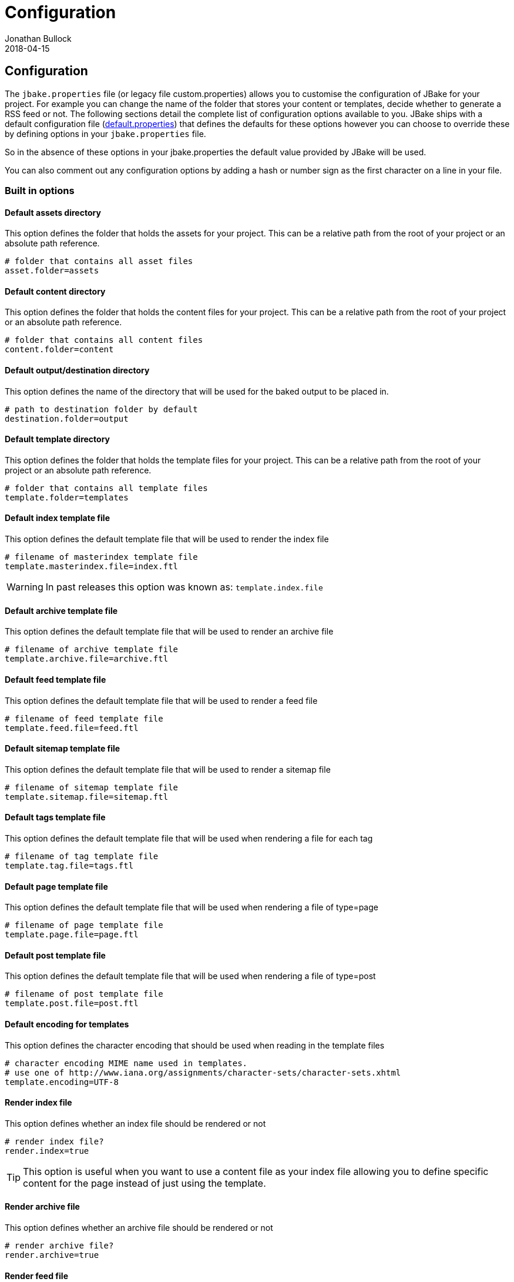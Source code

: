 = Configuration
Jonathan Bullock
2018-04-15
:jbake-type: page
:jbake-tags: documentation
:jbake-status: published
:idprefix:

== Configuration

The `jbake.properties` file (or legacy file custom.properties) allows you to customise the configuration of JBake for your project.
For example you can change the name of the folder that stores your content or templates, decide whether to generate a 
RSS feed or not. The following sections detail the complete list of configuration options available to you. JBake ships 
with a default configuration file (https://github.com/jbake-org/jbake/blob/master/src/main/resources/default.properties[default.properties]) 
that defines the defaults for these options however you can choose to override these by defining options in your `jbake.properties` file.

So in the absence of these options in your jbake.properties the default value provided by JBake will be used. 

You can also comment out any configuration options by adding a hash or number sign as the first character on a line in your file.

=== Built in options

==== Default assets directory

This option defines the folder that holds the assets for your project. This can be a relative path from the root of your project or an absolute path reference.

----
# folder that contains all asset files
asset.folder=assets
----

==== Default content directory

This option defines the folder that holds the content files for your project. This can be a relative path from the root of your project or an absolute path reference.

----
# folder that contains all content files
content.folder=content
----

==== Default output/destination directory

This option defines the name of the directory that will be used for the baked output to be placed in.

----
# path to destination folder by default
destination.folder=output
----

==== Default template directory

This option defines the folder that holds the template files for your project. This can be a relative path from the root of your project or an absolute path reference.

----
# folder that contains all template files
template.folder=templates
----

==== Default index template file

This option defines the default template file that will be used to render the index file

----
# filename of masterindex template file
template.masterindex.file=index.ftl
----

WARNING: In past releases this option was known as: `template.index.file`

==== Default archive template file

This option defines the default template file that will be used to render an archive file

----
# filename of archive template file
template.archive.file=archive.ftl
----

==== Default feed template file

This option defines the default template file that will be used to render a feed file

----
# filename of feed template file
template.feed.file=feed.ftl
----

==== Default sitemap template file

This option defines the default template file that will be used to render a sitemap file

----
# filename of sitemap template file
template.sitemap.file=sitemap.ftl
----

==== Default tags template file

This option defines the default template file that will be used when rendering a file for each tag

----
# filename of tag template file
template.tag.file=tags.ftl
----

==== Default page template file

This option defines the default template file that will be used when rendering a file of type=page

----
# filename of page template file
template.page.file=page.ftl
----

==== Default post template file

This option defines the default template file that will be used when rendering a file of type=post

----
# filename of post template file
template.post.file=post.ftl
----

==== Default encoding for templates

This option defines the character encoding that should be used when reading in the template files

----
# character encoding MIME name used in templates.
# use one of http://www.iana.org/assignments/character-sets/character-sets.xhtml
template.encoding=UTF-8
----

==== Render index file

This option defines whether an index file should be rendered or not

----
# render index file?
render.index=true
----

TIP: This option is useful when you want to use a content file as your index file allowing you to define specific content for the page instead of just using
the template.

==== Render archive file

This option defines whether an archive file should be rendered or not

----
# render archive file?
render.archive=true
----

==== Render feed file

This option defines whether a feed file should be rendered or not

----
# render feed file?
render.feed=true
----

==== Render sitemap file

This option defines whether a sitemap file should be rendered or not

----
# render sitemap.xml file?
render.sitemap=false
----

==== Render tag files

This option defines whether tag files are rendered or not

----
# render tag files?
render.tags=true
----

==== Default index output filename

This option defines the output filename to be used when rendering the index file

----
# filename to use for index file
index.file=index.html
----

==== Default archive output filename

This option defines the output filename to be used when rendering the archive file

----
# filename to use for archive file
archive.file=archive.html
----

==== Default feed output filename

This option defines the output filename to be used when rendering the feed file

----
# filename to use for feed
feed.file=feed.xml
----

==== Default sitemap output filename

This option defines the output filename to be used when rendering the sitemap file

----
# filename to use for sitemap file
sitemap.file=sitemap.xml
----

==== Default tag output directory

This option defines the output directory to be used when rendering the tag files

----
# folder name to use for tag files
tag.path=tags
----

==== Sanitize tag value

This option defines whether the tag value should be santized before being used as a filename (i.e. replace spaces with hypens)

----
# sanitize tag value before it is used as filename (i.e. replace spaces with hyphens)
tag.sanitize=false 
----

When this option is set to true it will mean a tag value of `west wing` will be changed to `west-wing`, the tag file generated will be `west-wing.html`.

==== Default encoding when rendering

This option defines the character encoding that should be used when rendering files

----
# character encoding MIME name used for rendering.
# use one of http://www.iana.org/assignments/character-sets/character-sets.xhtml
render.encoding=UTF-8
---- 

==== Default output file extension

This option defines the default file extension that should be used when rendering content files

----
# file extension for output content files
output.extension=.html
----

==== Default suffix for draft content

This option defines the default suffix to be used when rendering draft content files

----
# draft content suffix
draft.suffix=-draft
----

==== Default port for server mode

This option defines the default port the server will listen on

----
# default server port
server.port=8820
----

==== Default Freemarker project file

This option defines the filename of the ZIP containing the example project that uses Freemarker templates

----
# zip file containing example project structure using freemarker templates
example.project.freemarker=example_project_freemarker.zip
----

==== Default Groovy SimpleTemplateEngine project file

This option defines the filename of the ZIP containing the example project that uses Groovy SimpleTemplateEngine templates

----
# zip file containing example project structure using groovy templates
example.project.groovy=example_project_groovy.zip
----

==== Default Groovy MarkupTempateEngine project file

This option defines the filename of the ZIP containing the example project that uses Groovy MarkupTemplateEngine templates

----
# zip file containing example project structure using groovy markup templates
example.project.groovy-mte=example_project_groovy-mte.zip
----

==== Default Thymeleaf project file

This option defines the filename of the ZIP containing the example project that uses Thymeleaf templates

----
# zip file containing example project structure using thymeleaf templates
example.project.thymeleaf=example_project_thymeleaf.zip
----

==== Default Asciidoctor attributes

This option defines a set of default Asciidoctor attributes that are used whenever AsciiDoc formatted content is rendered

----
# default asciidoctor options
asciidoctor.attributes=source-highlighter=prettify
----

The value for this configuration option is a comma separated list of key-value pairs. The default value defines Prettify as the source highlighter to be used.

==== Export JBake configuration to Asciidoctor content

This option defines if the JBake configuration options should be exported to Asciidoctor as attributes so they are accessible from within AsciiDoc formatted content.

----
# should JBake config options be exported to Asciidoctor engine?
asciidoctor.attributes.export=false
----

NOTE: By default this option is disabled in default.properties

You can also define an additional prefix for the JBake configuration options, this is useful to avoid any collisions with existing AsciiDoc attributes

----
# prefix that should be used when JBake config options are exported
asciidoctor.attributes.export.prefix=
----

NOTE: By default this option is disabled in default.properties

==== Header Separator

Specifies a string that demarcates the end of the document metadata header and the start of the document content (the body). The default value is `+~~~~~~~~+`. Supported since JBake 2.6.1.

 header.separator=---------


==== Default Content Status

This option defines a default status for content files, allowing you to avoid having to define the status value in each of your content files. This value is ONLY
used if a status value hasn't been defined in the metadata header though.

----
# default status
default.status=published
----

NOTE: By default this option is disabled in default.properties

==== Default date format for content files

This option defines the default date format that is used when JBake tries to parse the date defined in the metadata header of content files.

The format is specified using pattern letters, details of what is available can be found in the 
https://docs.oracle.com/javase/6/docs/api/java/text/SimpleDateFormat.html[Java API docs].

----
# default date format used in content files
date.format=yyyy-MM-dd
---- 

==== Markdown extensions

This option defines what Markdown extensions are enabled when content created in the Markdown format is rendered. Each extension required should be separated by a comma. 
For details on what extensions are available please see the https://github.com/vsch/flexmark-java[flexmark-java docs].

----
# comma delimited default markdown extensions
markdown.extensions=HARDWRAPS,AUTOLINKS,FENCED_CODE_BLOCKS,DEFINITIONS
----

You can use the alias `ALL` to enable all available extensions. You can also disable specific extensions by prefixing the extension name with a hyphen:

----
# comma delimited default markdown extensions
markdown.extensions=ALL,-HARDWRAPS
----

==== Markdown parsing timeout

WARNING: This option is now obsolete as flexmark-java is used.

This option defines the parsing timeout value in milliseconds for the Pegdown parser that is used for Markdown format support. This value limits the time spent 
parsing each piece of Markdown content.

----
# millis to parse single markdown page. See PegDown Parse configuration for details
markdown.maxParsingTimeInMillis=2000
----

==== Persistent content store

This option defines whether the content store built while parsing your content files is persisted to disk or not. When it is persisted to disk the next time you 
perform a bake only those content files that have changed will be rendered speeding up the process. When it is not persisted to disk, i.e. kept in memory, a full bake 
of all content is performed every time.

----
# database store (plocal, memory)
db.store=memory
----

* plocal = content store is persisted to disk
* memory = content store is held only in memory during bake

WARNING: Prior to v2.6.0 the option to persist to disk was `local`

==== Persistent content store path

This option defines the directory that is used to persist the content store to disk. It is only relevant when the content store is persisted to disk.

----
# database path
db.path=cache
----

==== Thymeleaf Locale

This option defines the locale to be used when rendering Thymeleaf templates.

----
# thymeleaf locale
thymeleaf.locale=en
----

==== Thymeleaf Template Mode

This option defines the http://www.thymeleaf.org/doc/tutorials/3.0/usingthymeleaf.html#textual-template-modes[Thymeleaf Template Mode] to be used when rendering 
Thymeleaf templates for the specified `type` which is set in the content files themselves, e.g. `type=page`. Defaults to `HTML` if not set.

----
# thymeleaf template mode
template_<type>_thymeleaf_mode=HTML
----

==== Ignore hidden asset files

This option defines whether hidden asset files should be ignored or not as part of the baking process. When set to `true` it means files such as `.DS_Store` or 
`desktop.ini` won't be included in your baked output.

----
asset.ignore=false
----

==== Enable paging on index page

This option enables paging on the index page output when set to `true`. To be used in conjunction with the next option.

----
index.paginate=false
----

==== Posts per page

This option defines how many posts will be output on each index page.

----
index.posts_per_page=10
----

==== Enable extensionless URI's

This option enables extensionless URI's, so instead of /blog/2014/03/26/post.html JBake will output to /blog/2014/03/26/post/index.html allowing you to 
refer to the URI without an extension. 

----
uri.noExtension=false
----

NOTE: Requires the following option to be set to define a prefix.

==== Enable extensionless URI's prefix

This option defines the prefix to apply extensionless URI's for.

----
uri.noExtension.prefix=/blog/
----

==== Default type value for content files

This option allows you to set a default type for content files that's used when content files don't explicity set the value.

----
default.type=page
----

=== Custom configuration options

You can also define additional options in your `jbake.properties` file for use in your project, especially in your template files. A great example is provided in the 
sample projects that have an option called `site.host` which defines the host URL for the site:

----
site.host=http://jbake.org
----

This custom option is then used from within the feed template like so:

----
...
<title><#escape x as x?xml>${post.title}</#escape></title>
<link>${config.site_host}/${post.uri}</link>
<pubDate>${post.date?string("EEE, d MMM yyyy HH:mm:ss Z")}</pubDate>
...
----

To provide an absolute URI for use in a link.
